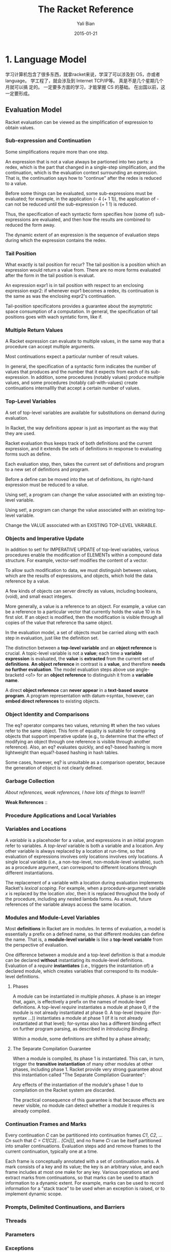 #+TITLE:       The Racket Reference
#+AUTHOR:      Yali Bian
#+EMAIL:       byl.lisp@gmail.com
#+DATE:        2015-01-21


* 1. Language Model

  学习计算机包含了很多东西，就拿racket来说，学深了可以涉及到 OS，亦或者 language。 学工程了，就会涉及到 Internet TCP/IP等。 真是不是几个星期几个月就可以搞 定的。 一定要多方面的学习，才能掌握 CS 的基础。 在出国以前，这一定要形成。

** Evaluation Model

   Racket evaluation can be viewed as the simplification of expression to obtain values.

*** Sub-expression and Continuation

    Some simplifications require more than one step.

    An expression that is not a value always be partioned into two parts: a redex, which is the part that changed in a single-step simplification, and the continuation, which is the evaluation context surrounding an expression. That is, the continuation says how to "continue" after the redex is reduced to a value.

    Before some things can be evaluated, some sub-expressions must be evaluated; for example, in the application (- 4 (+ 1 1)), the application of - can not be reduced until the sub-expression (+ 1 1) is reduced.

    Thus, the specification of each syntactic form specifies how (some of) sub-expressions are evaluated, and then how the results are combined to reduced the form away.

    The dynamic extent of an expression is the sequence of evaluation steps during which the expression contains the redex.

*** Tail Position

    What exactly is tail position for recur? The tail position is a position which an expression would return a value from. There are no more forms evaluated after the form in the tail position is evaluat.

    An expression expr1 is in tail position with respect to an enclosing expression expr2: if whenever expr1 becomes a redex, its continuation is the same as was the enclosing expr2's continuation.

    Tail-position specificatons provides a guarantee about the asymptotic space consumption of a computation. In general, the specification of tail positions goes with wach syntatic form, like if.

*** Multiple Return Values

    A Racket expression can evaluate to multiple values, in the same way that a procedure can accept multiple arguments.

    Most continuations expect a particular number of result values.

    In general, the specification of a syntactic form indicates the number of values that produces and the number that it expects from each of its sub-expression. In addition, some procedures (notably values) produce multiple values, and some procedures (notably call-with-values) create continuations internalllly that accept a certain number of values.

*** Top-Level Variables

    A set of top-level variables are available for substitutions on demand during evaluation.

    In Racket, the way definitions appear is just as important as the way that they are used.

    Racket evaluation thus keeps track of both definitions and the current expression, and it extends the sets of definitions in response to evaluating forms such as define.

    Each evaluation step, then, takes the current set of definitions and program to a new set of definitions and program.

    Before a define can be moved into the set of definitions, its right-hand expression must be reduced to a value.

    Using set!, a program can change the value associated with an existing top-level variable.

    Using set!, a program can change the value associated with an existing top-level variable.

    Change the VALUE associated with an EXISTING TOP-LEVEL VARIABLE.

*** Objects and Imperative Update

    In addition to set! for IMPERATIVE UPDATE of top-level variables, various procedures enable the modification of ELEMENTs within a compound data structure. For example, vector-set! modifies the content of a vector.

    To allow such modification to data, we must distinguish between values, which are the results of expressions, and objects, which hold the data reference by a value.

    A few kinds of objects can server directly as values, including booleans, (void), and small exact integers.

    More generally, a value is a reference to an object. For example, a value can be a reference to a particular vector that currently holds the value 10 in its first slot. If an object is modified, then the modification is visible through all copies of the value that reference tha same object.

    In the evaluation model, a set of objects must be carried  along with each step in evaluation, just like the definition set.

    The distinction between a *top-level variable* and an *object reference* is crucial. A topic-level variable is not a *value*; each time a *variable expression* is evaluated, the *value* is *extracted* from the current set of *definitions*. *An object reference* in contrast is a *value*, and therefore *needs no further evaluation*. The model evaluation steps above use angle-bracketd <o1> for an *object reference* to distinguish it from a *variable name*.

    A direct *object reference* can *never appear* in a *text-based* *source program*. A program representation with datum->syntax, however, can *embed direct references* to existing objects.

*** Object Identity and Comparisons

    The eq? operator compares two values, returning #t when the two values refer to the same object. This form of equality is suitable for comparing objects that support imperative update (e.g., to determine that the effect of modifying an object through one reference is visible through another reference). Also, an eq? evaluates quickly, and eq?-based hashing is more lightweight than equal?-based hashing in hash tables.

    Some cases, however, eq? is unsuitable as a comparison operator, because the generation of object is not clearly defined.

*** Garbage Collection

    /About references, weak references, I have lots of things to learn!!!/

    *Weak References* ::

*** Procedure Applications and Local Variables
*** Variables and Locations

    A /variable/ is a placehoder for a value, and expressions in an initial program refer to variables. A /top-level/ variable is both a variable and a location. Any other variable is always replaced by a location at run-time, so that evaluation of expressions involves only locations involves only locations. A single local variable (i.e., a non-top-level, non-module-level variable), such as a procedure argument, can correspond to different locations through different instantiations.

    The replacement of a variable with a location during evaluation implements Racket's /lexical scoping/. For example, when a procedure-argument variable /x/ is replaced by the location /xloc/, then it is replaced throughout the body of the procedure, including any nested lambda forms. As a result, future references of the variable always access the same location.

*** Modules and Module-Level Variables

    Most *definitions* in Racket are in modules. In terms of evaluation, a model is essentially a prefix on a defined name, so that different modules can define the name. That is, a *module-level variable* is like a *top-level variable* from the perspective of evaluation.

    One difference between a module and a top-level definition is that a module can be declared *without* instantiating its module-level definitions. Evaluation of a /require/ *instantiates* (i.e., triggers the instantiation of) a declared module, which creates variables that correspond to its module-level definitions.

**** Phases

     A module can be instantiated in multiple /phases/. A phase is an integer that, again, is effectively a prefix on the names of module-level definitions. A top-level /require/ instantiates a module at phase 0, if the module is not already instantiated at phase 0. A top-level (require (for-syntax ...)) instantiates a module at phase 1 (if it is not already instantiated at that level); for-syntax also has a different binding effect on further program parsing, as described in /Introducing Binding/.

     Within a module, some definitions are shifted by a phase already;

**** The Separate Compilation Guarantee

     When a module is compiled, its phase 1 is instantiated. This can, in turn, trigger the *transitive instantiation* of many other modules at other phases, including phase 1. Racket provide very strong guarantee about this instantiation called "The Separate Compilation Guarantee":

     Any effects of the instantiation of the module's phase 1 due to compilation on the Racket system are discarded.

     The practical consequence of this guarantee is that because effects are never visible, no module can detect whether a module it requires is already compiled.







*** Continuation Frames and Marks

    Every continuation /C/ can be partitioned into continuation frames /C1/, /C2/, ... /Cn/ such that /C = C1[C2[... [Cn]]]/, and no frame /Ci/ can be itself partitioned into smaller continuations. Evaluation steps add and remove frames to the current continuation, typically one at a time.

    Each frame is conceptually annotated with a set of continuation marks. A mark consists of a key and its value; the key is an arbitrary value, and each frame includes at most one make for any key. Various operations set and extract marks from continuations, so that marks can be used to attach information to a dynamic extent. For example, marks can be used to record information for a "stack trace" to be used when an exception is raised, or to implement dynamic scope.

*** Prompts, Delimited Continuations, and Barriers
*** Threads
*** Parameters
*** Exceptions
*** Custodians
** Syntax Model

   The syntax of a Racket program is defined by:
     - *a read pass* that processes a character stream into a syntax object; and
     - *an expand pass* that processes a syntax object to produce one that is fully *parsed*.

   Source code is normally read in read-syntax mode, which produces a syntax object.

   The expand pass recursively processes a syntax object to produce a complete parse of the program.

*** Identifiers and Binding

    An identifier is a source-program entity. Parsing a Racket program reveals that some identifiers correspond to variables, some refer to syntactic forms, and some are quoted to produce a symbol or a syntax object.

    An identifier binds another (i.e., it is a binding) when the former is parsed as a variable and the latter is parsed as a reference to the former; the latter is bound. The scope of a binding is the set of source form to which it applies. The environment of a form is the set of bindings(i.e., it is shadowing) in its environment, so that uses of an identifier refer to the shadowing binding.

**** phase level

     这个没有弄懂

*** Syntax Objects

    A syntax object combines a simpler Racket value, such as a symbol or pair, with *lexical information* about /bindings/, /source-location information/, /syntax properties/, and /tamper status/. In particular, an identifier is represented as a symbol object that combines a symbol with lexical and other information.

    When a syntax object represents a more complex expression than an identifier or simple constant, its internal components can be extracted.

*** Expansion (Parsing)

    Expansion recursively processes a syntax object in a particular phase level.

    A /fully-expanded/ syntax object corresponds to a parse of a program (i.e., a parsed program), and lexical information on its identifiers indicates the parse.













































** The Reader
** The Printer

**
* 4. Datatypes

** 1. Booleans and Equlity
** 2. Numbers
** 3. String?
** 4. Byte Strings
** 5. Characters
** 6. Symbols
** 7. Regular Expresson
** 8. Keywords
** 9. Pairs and Lists
** 10. Mutable Pairs and Lists
** 11. Vectors
** 12. Boxes
** 13. Hash Tables
** 14. Sequences and Streams
           Sequences and streams abstract over iteration of elements in a collection. Sequences allow iteration with for macros or with sequence operations such as sequence-map. Streams are functional sequences that can be used either in a general way or a stream-specific way. Generators are closely related stateful objects that can be converted to a sequence and vice-versa.

***           1. Sequences
              A sequence encapsulates an ordered collection of values. The elements of a sequence can be extracted with one of the for syntax forms, with the procedures returned by sequence-generate, or by converting the sequence into a stream.



***           2. Streams

***           3. Generators

** 15. Dictionaries
** 16. Sets
** 17. Procedures
** 18. Void
** 19. Undefined
* 13. Input and Output

** 13.1 Ports

   Ports produce and/or consume bytes. An input port produces bytes, while an output port comsume bytes (and some ports are both input ports and output ports). When an input port is provided to a character-based operation, the bytes are decoded to a character, and character-based output operations similarly encode the character to bytes. In addition to bytes and characters encoded as bytes, some ports can produce and/or comsume arbitrary values as special results.

   Data produced by a input port can be read or peeked. When data is read, it is considered consumed and removed from the port's stream. When data is peeked, it remains in the port's stream to be returned again by the next read or peek. Previously peeked data can be committed, which causes the data to be removed from the port as for a read in a way that can be synchronized with other attempts to peek or read through a synchronizable event. Both read and peek operations are normally blocking, in the sense that the read or peek operation does not complete until data available from the port; non-blocking variants of read and peek operations are also available.

   The global variable eof is bound to the end-of-file value, and eof-object? returns #t only when applied to this value.

*** 13.1.1 Encodings and Locales

    When a port is provided to a character-based operation, such as read-char or read, the port's bytes are read and interpreted as a UTF-8 encoding of characters. Thus, reading a single character may require reading multiple bytes, and a procedure like char-ready? may need to peek several bytes into the stream to determine whether a character is available. In the case of a byte stream that does not correspond to a valid UTF-8 encoding, functions such as read-char may need to peek one byte ahead in the stream to discover that the stream is not a valid encoding.

    When an input port procedures a sequence of bytes that is not a valid UTF-8 encoding in a character-reading context, then bytes that constitute an invalid sequence are converted to the character #\uFFFD. To put is another way, when reading a sequence of bytes as characters, a minimal set of bytes are changed to the encoding of #\uFFFD so that the entire sequence of bytes is a valid UTF-8 encoding.

    A locale captures information about a user's language-specific interpretation of character sequences. In particular, a locale determines how strings are "alphabetized," how a lowercase character is converted to an uppercase character, and how strings are compared without regard to case.
*** 13.1.2 Managing Ports
*** 13.1.3 Port Buffers and Positions

    Some ports -- especially those that read from and write to files -- are internally buffered.

    - An input port is typically block-buffered by default, which means that on any read, the buffer is filled with immediately-available bytes to speed up future reads. Thus, if a file is modified between a pair of reads to the file, the second read can produce stale data. Calling file-position to set an input port's file flushes its buffer.

    - An output port is typically block-buffer by default, though a *terminal output* is *line-buffered*, and the initial error output port is unbuffered.
      An output buffer is filled with a sequence of written bytes to be committed as a group, either when the buffer is full (in block mode), when a newline is written (in line mode), when the port is closed via close-out-put-port, or when a flush is explicitly requested via a procedure like flush-output.

    If an input port, peeking always places peeked bytes into the port's buffer, even when the port's buffer mode is 'none; furthermore, on some platforms, testing the port for input (via char-ready? or synx) may be implemented with a peek. If an input port's buffer mode is 'none, then at most one byte is read for read-bytes-avail!*.

    Only file-stream ports, TCP ports, and custom ports use buffers; when called on a port without a buffer, flush-output has no effect.

    Not all file-stream ports support setting the position; if file-position is called with a position argument on such a file-stream port, the exn:fail:filesystem exception is raised.

*** 13.1.4 Counting Positions, Lines, and Columns

    By default, Racket keeps track of the position in a port as the number of bytes that have been read from or written to any port (independent of the read/write position, which is accessed or changed with file-position). Racket can track the position in terms of characters (after UTF-8 decoding), instead of bytes, and it can track line locations and column locations; this optional tracking must be specifically enabled for a port via port-count-lines! or the port-count-lines-enabled paramter.

*** 13.1.5 File Ports

    A port created by open-input-file, open-output-file, subprocess, and related functions is a file-stream port. The initial input, output, and error ports in racket are also file-stream ports. The file-stream-port? predicate recognizes file-stream ports.

    When an input or output file-stream port is created, it is placed into the management of the current custodian. In the case of an output port, a flush callback is registered with the current plumber to flush the port.

    The port produced by open-input-file should be explicitly closed, either through close-input-port or indirectly via custodian-shutdown-all, to release the OS-level file handle.

    The input port will not be closed automatically if it is otherwise available for garbage collection; a will could be associated with an input port to close it more automatically.

    - call-with-input-file

      Calls open-input-file with the /path/ and /mode-flag/ arguments, and passes the resulting port to proc. The result of proc is the result of the call-with-input-file call, but the newly opened port is *closed when proc returns*.

    - call-with-input-file*

      Like call-with-input-file, but the newly opened port is closed whenever control escaped the dynamic extent of the call-with-input-file* call, whether through proc's return, a continuation application, or a prompt-based abort.

    - with-input-from-file

      Like call-with-input-file*, but instead of passing the newly opened port to the given procedure argument, the port is installed as the current input port using parameterize around the call to thunk.

*** 13.1.6 String Ports

    A string port reads or writes from a byte string. An input string port can be created from either a byte string or a string; in the latter case, the string is effectively converted to a byte string using string->bytes/utf-8. An output string port output into a byte string, but get-output-string conveniently converts the accumulated bytes to a string.

    Input and output string ports do not need to be explicitly closed. The file-position procedure works for string ports in position-setting mode.

*** 13.1.7 Pipes

    A Racket pipe is internal to Racket, and not related to OS-level pipes for communicating between different processes.

    OS-level pipes may be created by subprocess, opening an existing named file on a Unix filesystem, or starting Racket with pipes for its original input, output, or error port. Such pipes are file-stream ports, unlike the pipes produced by make-pipe.

*** 13.1.8 Structures as Ports
*** 13.1.9 Custom Ports

    The make-input-port and make-output-port procedures create custom ports with arbitrary control procedures (much like implementing a device driver). Custom ports are mainly useful to obtain fine control over the action of committing bytes as read or written.

    // A little hard and abstract to me
    // read it again later (maybe when I read contract and other APIs in Reference)

*** 13.1.10 More Port Constructors, Procedures, and Events

**** Port String and List Conversions
**** Creating Ports
**** Copying Streams
** 13.2 Byte and String Input
